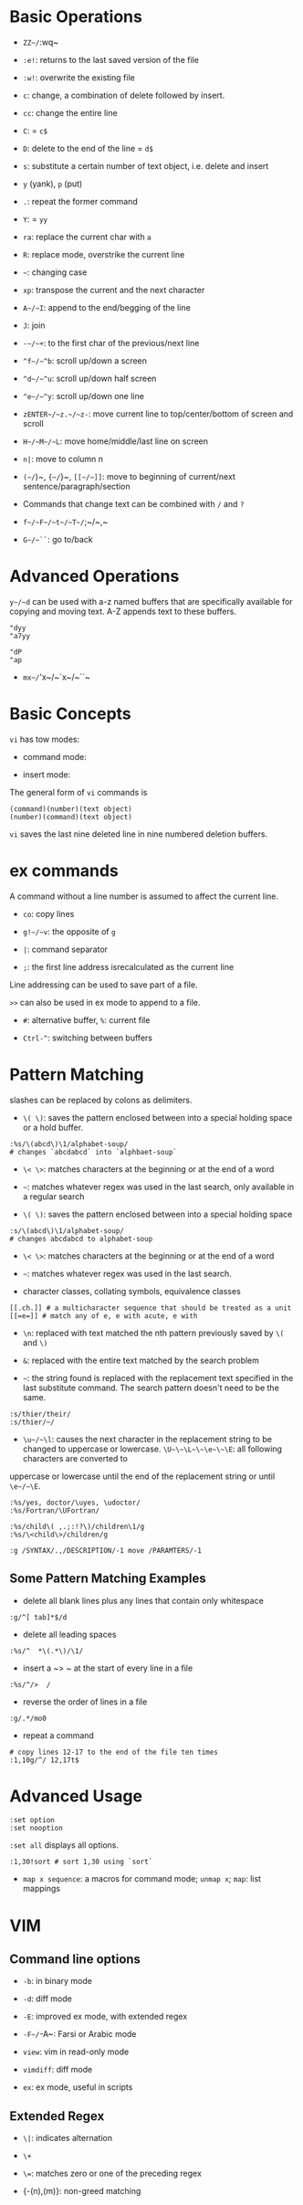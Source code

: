* Basic Operations

- ~ZZ~/~:wq~ 

- ~:e!~: returns to the last saved version of the file

- ~:w!~: overwrite the existing file

- ~c~: change, a combination of delete followed by insert.

- ~cc~: change the entire line

- ~C~: = ~c$~

- ~D~: delete to the end of the line = ~d$~

- ~s~: substitute a certain number of text object, i.e. delete and insert

- ~y~ (yank), ~p~ (put)

- ~.~: repeat the former command

- ~Y~: = ~yy~

- ~ra~: replace the current char with ~a~

- ~R~: replace mode, overstrike the current line

- =~=: changing case

- ~xp~: transpose the current and the next character

- ~A~/~I~: append to the end/begging of the line

- ~J~: join

- ~-~/~+~: to the first char of the previous/next line

- ~^f~/~^b~: scroll up/down a screen

- ~^d~/~^u~: scroll up/down half screen

- ~^e~/~^y~: scroll up/down one line

- ~zENTER~/~z.~/~z-~: move current line to top/center/bottom of screen and scroll

- ~H~/~M~/~L~: move home/middle/last line on screen

- ~n|~: move to column n

- ~(~/~)~, ~{~/~}~, ~[[~/~]]~: move to beginning of current/next sentence/paragraph/section

- Commands that change text can be combined with ~/~ and ~?~

- ~f~/~F~/~t~/~T~/~;~/~,~

- ~G~/~``~: go to/back

* Advanced Operations

~y~/~d~ can be used with a-z named buffers that are specifically available for copying and moving text. A-Z appends text to these buffers.

#+begin_src
"dyy
"a7yy

"dP
"ap
#+end_src

- ~mx~/~'x~/~`x~/~``~

* Basic Concepts

~vi~ has tow modes:

- command mode:

- insert mode:

The general form of ~vi~ commands is 

#+begin_src 
(command)(number)(text object)
(number)(command)(text object)
#+end_src

=vi= saves the last nine deleted line in nine numbered deletion buffers.

* ex commands

A command without a line number is assumed to affect the current line.

- ~co~: copy lines

- ~g!~/~v~: the opposite of ~g~

- ~|~: command separator

- ~;~: the first line address isrecalculated as the current line

Line addressing can be used to save part of a file.

~>>~ can also be used in ex mode to append to a file.

- ~#~: alternative buffer, ~%~: current file 

- ~Ctrl-^~: switching between buffers

* Pattern Matching

slashes can be replaced by colons as delimiters.
 
- ~\( \)~: saves the pattern enclosed between into a special holding space or a hold buffer.
  
#+begin_src 
:%s/\(abcd\)\1/alphabet-soup/
# changes `abcdabcd` into `alphbaet-soup`
#+end_src

- ~\< \>~: matches characters at the beginning or at the end of a word

- ~~~: matches whatever regex was used in the last search, only available in a regular search

- ~\( \)~: saves the pattern enclosed between into a special holding space

#+begin_src 
:s/\(abcd\)\1/alphabet-soup/
# changes abcdabcd to alphabet-soup
#+end_src

- ~\< \>~: matches characters at the beginning or at the end of a word

- ~~~: matches whatever regex was used in the last search.

- character classes, collating symbols, equivalence classes

#+begin_src 
[[.ch.]] # a multicharacter sequence that should be treated as a unit
[[=e=]] # match any of e, e with acute, e with 
#+end_src 

- ~\n~: replaced with text matched the nth pattern previously saved by ~\(~ and ~\)~

- ~&~: replaced with the entire text matched by the search problem

- ~~~: the string found is replaced with the replacement text specified in the last substitute command. The search pattern doesn't need to be the same.

#+begin_src 
:s/thier/their/
:s/thier/~/
#+end_src

- ~\u~/~\l~: causes the next character in the replacement string to be changed to uppercase or lowercase. ~\U~\~\L~\~\e~\~\E~: all following characters are converted to 
uppercase or lowercase until the end of the replacement string or until ~\e~/~\E~.

#+begin_src 
:%s/yes, doctor/\uyes, \udoctor/
:%s/Fortran/\UFortran/
#+end_src 

#+begin_src 
:%s/child\( ,.;:!?\)/children\1/g
:%s/\<child\>/children/g
#+end_src 

#+begin_src 
:g /SYNTAX/.,/DESCRIPTION/-1 move /PARAMTERS/-1
#+end_src 

** Some Pattern Matching Examples
 
- delete all blank lines plus any lines that contain only whitespace

#+begin_src 
:g/^[ tab]*$/d
#+end_src

- delete all leading spaces

#+begin_src 
:%s/^  *\(.*\)/\1/
#+end_src

- insert a ~>  ~ at the start of every line in a file

#+begin_src 
:%s/^/>  /
#+end_src

- reverse the order of lines in a file

#+begin_src 
:g/.*/mo0
#+end_src

- repeat a command

#+begin_src 
# copy lines 12-17 to the end of the file ten times
:1,10g/^/ 12,17t$
#+end_src

* Advanced Usage

#+begin_src
:set option
:set nooption
#+end_src

~:set all~ displays all options.

#+begin_src 
:1,30!sort # sort 1,30 using `sort`
#+end_src

- ~map x sequence~: a macros for command mode; ~unmap x~; ~map~: list mappings

#+TODO

* VIM 

** Command line options

- ~-b~: in binary mode

- ~-d~: diff mode

- ~-E~: improved ex mode, with extended regex

- ~-F~/~-A~: Farsi or Arabic mode

- ~view~: vim in read-only mode

- ~vimdiff~: diff mode

- ~ex~: ex mode, useful in scripts

** Extended Regex

- ~\|~: indicates alternation

- ~\+~

- ~\=~: matches zero or one of the preceding regex

- {-(n),(m)}: non-greed matching
